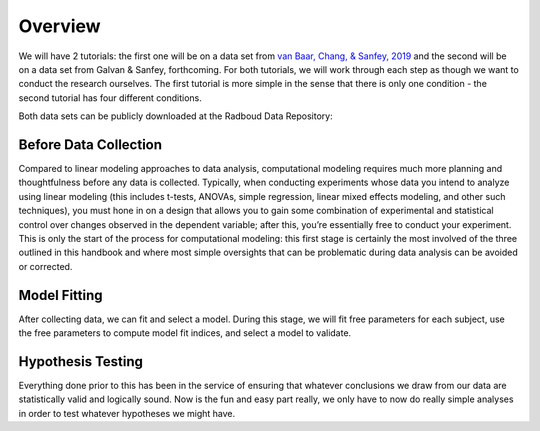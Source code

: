 Overview
*********
.. _van Baar, Chang, & Sanfey, 2019: https://www.nature.com/articles/s41467-019-09161-6#Sec10

.. article-info::
    :avatar: dnl_plastic.png
    :avatar-link: https://www.decisionneurosciencelab.com/
    :author: Elijah Galvan
    :date: September 1, 2023
    :read-time: 2 min read
    :class-container: sd-p-2 sd-outline-muted sd-rounded-1

We will have 2 tutorials: the first one will be on a data set from `van Baar, Chang, & Sanfey, 2019`_ and the second will be on a data set from Galvan & Sanfey, forthcoming.
For both tutorials, we will work through each step as though we want to conduct the research ourselves. 
The first tutorial is more simple in the sense that there is only one condition - the second tutorial has four different conditions.

Both data sets can be publicly downloaded at the Radboud Data Repository: 

Before Data Collection
==========

Compared to linear modeling approaches to data analysis, computational modeling requires much more planning and thoughtfulness before any data is collected. 
Typically, when conducting experiments whose data you intend to analyze using linear modeling (this includes t-tests, ANOVAs, simple regression, linear mixed effects modeling, and other such techniques), you must hone in on a design that allows you to gain some combination of experimental and statistical control over changes observed in the dependent variable; after this, you’re essentially free to conduct your experiment. 
This is only the start of the process for computational modeling: this first stage is certainly the most involved of the three outlined in this handbook and where most simple oversights that can be problematic during data analysis can be avoided or corrected.

Model Fitting
===========
After collecting data, we can fit and select a model. 
During this stage, we will fit free parameters for each subject, use the free parameters to compute model fit indices, and select a model to validate. 

Hypothesis Testing
============
Everything done prior to this has been in the service of ensuring that whatever conclusions we draw from our data are statistically valid and logically sound. 
Now is the fun and easy part really, we only have to now do really simple analyses in order to test whatever hypotheses we might have.